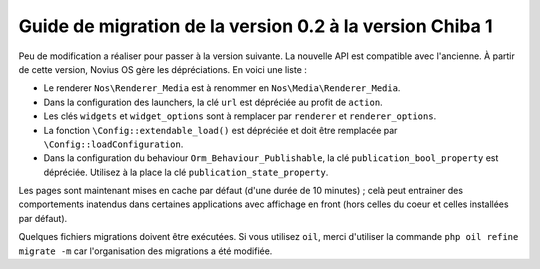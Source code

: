 Guide de migration de la version 0.2 à la version Chiba 1
#########################################################

Peu de modification a réaliser pour passer à la version suivante. La nouvelle API est compatible avec l'ancienne.
À partir de cette version, Novius OS gère les dépréciations. En voici une liste :

* Le renderer ``Nos\Renderer_Media`` est à renommer en ``Nos\Media\Renderer_Media``.
* Dans la configuration des launchers, la clé ``url`` est dépréciée au profit de ``action``.
* Les clés ``widgets`` et ``widget_options`` sont à remplacer par ``renderer`` et ``renderer_options``.
* La fonction ``\Config::extendable_load()`` est dépréciée et doit être remplacée par ``\Config::loadConfiguration``.
* Dans la configuration du behaviour ``Orm_Behaviour_Publishable``, la clé ``publication_bool_property`` est dépréciée.
  Utilisez à la place la clé ``publication_state_property``.

Les pages sont maintenant mises en cache par défaut (d'une durée de 10 minutes) ; celà peut entrainer des comportements
inatendus dans certaines applications avec affichage en front (hors celles du coeur et celles installées par défaut).

Quelques fichiers migrations doivent être exécutées. Si vous utilisez ``oil``, merci d'utiliser la commande ``php oil
refine migrate -m`` car l'organisation des migrations a été modifiée.
